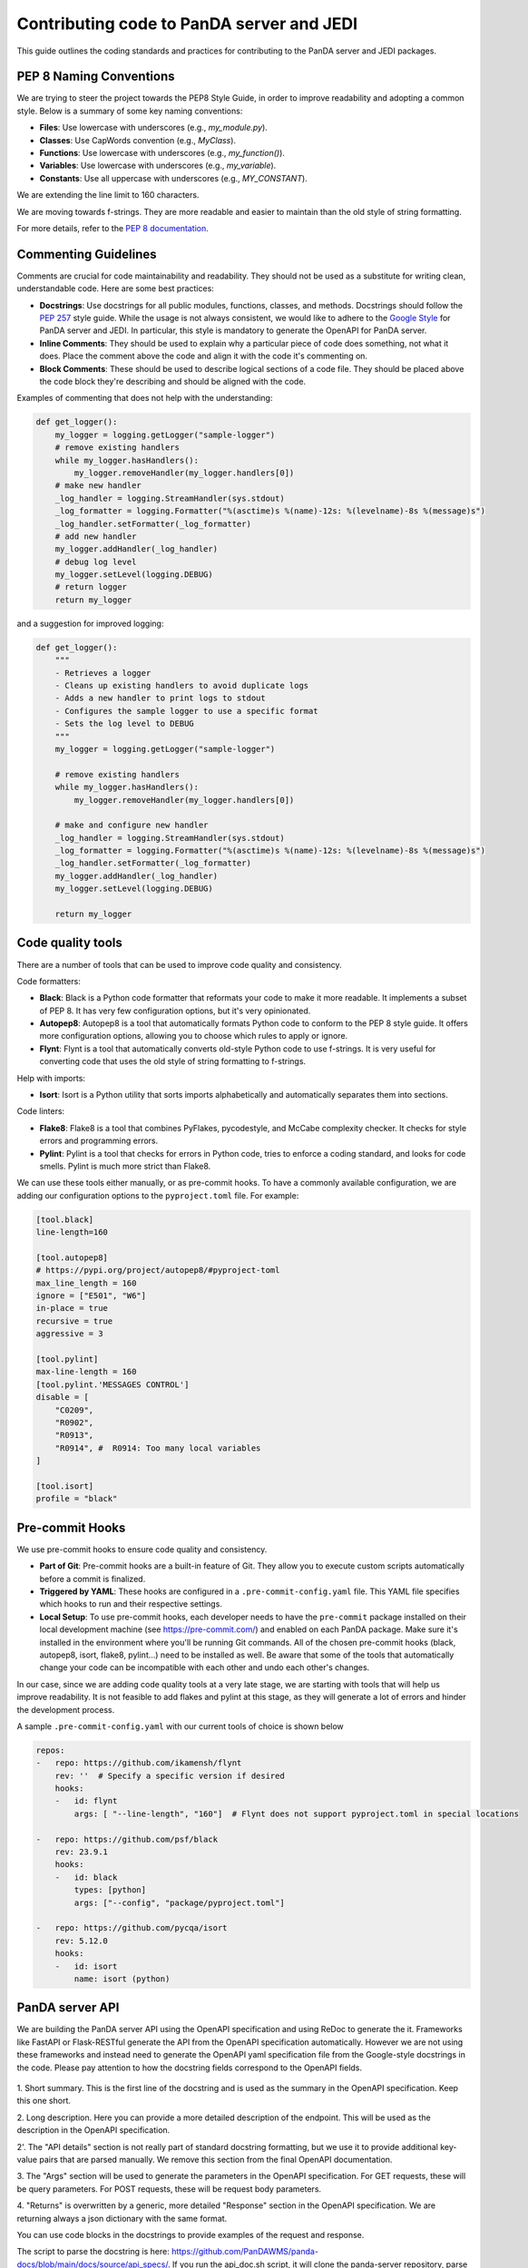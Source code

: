 ==========================================
Contributing code to PanDA server and JEDI
==========================================

This guide outlines the coding standards and practices for contributing to the PanDA server and JEDI packages.

PEP 8 Naming Conventions
========================

We are trying to steer the project towards the PEP8 Style Guide, in order to improve readability and adopting a common style.
Below is a summary of some key naming conventions:

- **Files**: Use lowercase with underscores (e.g., `my_module.py`).
- **Classes**: Use CapWords convention (e.g., `MyClass`).
- **Functions**: Use lowercase with underscores (e.g., `my_function()`).
- **Variables**: Use lowercase with underscores (e.g., `my_variable`).
- **Constants**: Use all uppercase with underscores (e.g., `MY_CONSTANT`).

We are extending the line limit to 160 characters.

We are moving towards f-strings. They are more readable and easier to maintain than the old style of string formatting.

For more details, refer to the `PEP 8 documentation <https://www.python.org/dev/peps/pep-0008/>`_.

Commenting Guidelines
=====================

Comments are crucial for code maintainability and readability. They should not be used as a substitute for writing clean,
understandable code. Here are some best practices:

- **Docstrings**: Use docstrings for all public modules, functions, classes, and methods.
  Docstrings should follow the `PEP 257 <https://www.python.org/dev/peps/pep-0257/>`_ style guide.
  While the usage is not always consistent, we would like to adhere to the `Google Style <https://sphinxcontrib-napoleon.readthedocs.io/en/latest/example_google.html>`_
  for PanDA server and JEDI. In particular, this style is mandatory to generate the OpenAPI for PanDA server.

- **Inline Comments**: They should be used to explain why a particular piece of code does something, not what it does.
  Place the comment above the code and align it with the code it's commenting on.

- **Block Comments**: These should be used to describe logical sections of a code file.
  They should be placed above the code block they're describing and should be aligned with the code.

Examples of commenting that does not help with the understanding:

.. code-block:: python

    def get_logger():
        my_logger = logging.getLogger("sample-logger")
        # remove existing handlers
        while my_logger.hasHandlers():
            my_logger.removeHandler(my_logger.handlers[0])
        # make new handler
        _log_handler = logging.StreamHandler(sys.stdout)
        _log_formatter = logging.Formatter("%(asctime)s %(name)-12s: %(levelname)-8s %(message)s")
        _log_handler.setFormatter(_log_formatter)
        # add new handler
        my_logger.addHandler(_log_handler)
        # debug log level
        my_logger.setLevel(logging.DEBUG)
        # return logger
        return my_logger


and a suggestion for improved logging:

.. code-block:: python

    def get_logger():
        """
        - Retrieves a logger
        - Cleans up existing handlers to avoid duplicate logs
        - Adds a new handler to print logs to stdout
        - Configures the sample logger to use a specific format
        - Sets the log level to DEBUG
        """
        my_logger = logging.getLogger("sample-logger")

        # remove existing handlers
        while my_logger.hasHandlers():
            my_logger.removeHandler(my_logger.handlers[0])

        # make and configure new handler
        _log_handler = logging.StreamHandler(sys.stdout)
        _log_formatter = logging.Formatter("%(asctime)s %(name)-12s: %(levelname)-8s %(message)s")
        _log_handler.setFormatter(_log_formatter)
        my_logger.addHandler(_log_handler)
        my_logger.setLevel(logging.DEBUG)

        return my_logger


Code quality tools
==================

There are a number of tools that can be used to improve code quality and consistency.

Code formatters:

- **Black**: Black is a Python code formatter that reformats your code to make it more readable. It implements a subset of PEP 8. It has very few configuration options, but it's very opinionated.
- **Autopep8**: Autopep8 is a tool that automatically formats Python code to conform to the PEP 8 style guide. It offers more configuration options, allowing you to choose which rules to apply or ignore.
- **Flynt**: Flynt is a tool that automatically converts old-style Python code to use f-strings. It is very useful for converting code that uses the old style of string formatting to f-strings.

Help with imports:

- **Isort**: Isort is a Python utility that sorts imports alphabetically and automatically separates them into sections.

Code linters:

- **Flake8**: Flake8 is a tool that combines PyFlakes, pycodestyle, and McCabe complexity checker. It checks for style errors and programming errors.
- **Pylint**: Pylint is a tool that checks for errors in Python code, tries to enforce a coding standard, and looks for code smells. Pylint is much more strict than Flake8.

We can use these tools either manually, or as pre-commit hooks. To have a commonly available configuration,
we are adding our configuration options to the ``pyproject.toml`` file. For example:


.. code-block:: yaml

    [tool.black]
    line-length=160

    [tool.autopep8]
    # https://pypi.org/project/autopep8/#pyproject-toml
    max_line_length = 160
    ignore = ["E501", "W6"]
    in-place = true
    recursive = true
    aggressive = 3

    [tool.pylint]
    max-line-length = 160
    [tool.pylint.'MESSAGES CONTROL']
    disable = [
        "C0209",
        "R0902",
        "R0913",
        "R0914", #  R0914: Too many local variables
    ]

    [tool.isort]
    profile = "black"


Pre-commit Hooks
================

We use pre-commit hooks to ensure code quality and consistency.

- **Part of Git**: Pre-commit hooks are a built-in feature of Git. They allow you to execute custom scripts automatically before a commit is finalized.

- **Triggered by YAML**: These hooks are configured in a ``.pre-commit-config.yaml`` file. This YAML file specifies which
  hooks to run and their respective settings.

- **Local Setup**: To use pre-commit hooks, each developer needs to have the ``pre-commit`` package installed on their local development
  machine (see https://pre-commit.com/) and enabled on each PanDA package. Make sure it's installed in the environment where
  you'll be running Git commands. All of the chosen pre-commit hooks (black, autopep8, isort, flake8, pylint...)
  need to be installed as well. Be aware that some of the tools that automatically change your code can be incompatible with each other
  and undo each other's changes.

In our case, since we are adding code quality tools at a very late stage, we are starting with tools that will help us
improve readability. It is not feasible to add flakes and pylint at this stage, as they will generate a lot of errors and hinder
the development process.

A sample ``.pre-commit-config.yaml`` with our current tools of choice is shown below

.. code-block:: yaml

    repos:
    -   repo: https://github.com/ikamensh/flynt
        rev: ''  # Specify a specific version if desired
        hooks:
        -   id: flynt
            args: [ "--line-length", "160"]  # Flynt does not support pyproject.toml in special locations

    -   repo: https://github.com/psf/black
        rev: 23.9.1
        hooks:
        -   id: black
            types: [python]
            args: ["--config", "package/pyproject.toml"]

    -   repo: https://github.com/pycqa/isort
        rev: 5.12.0
        hooks:
        -   id: isort
            name: isort (python)

PanDA server API
================
We are building the PanDA server API using the OpenAPI specification and using ReDoc to generate the it. Frameworks like FastAPI or Flask-RESTful
generate the API from the OpenAPI specification automatically. However we are not using these frameworks and instead need to
generate the OpenAPI yaml specification file from the Google-style docstrings in the code. Please pay attention to how the docstring
fields correspond to the OpenAPI fields.

.. figure:: images/docstring.png
.. figure:: images/openapi.png

\1. Short summary. This is the first line of the docstring and is used as the summary in the OpenAPI specification. Keep this one short.

\2. Long description. Here you can provide a more detailed description of the endpoint. This will be used as the description in the OpenAPI specification.

\2'. The "API details" section is not really part of standard docstring formatting, but we use it to provide additional key-value pairs that are parsed manually. We remove this section from the final OpenAPI documentation.

\3. The "Args" section will be used to generate the parameters in the OpenAPI specification. For GET requests, these will be query parameters. For POST requests, these will be request body parameters.

\4. "Returns" is overwritten by a generic, more detailed "Response" section in the OpenAPI specification. We are returning always a json dictionary with the same format.

You can use code blocks in the docstrings to provide examples of the request and response.

The script to parse the docstring is here: https://github.com/PanDAWMS/panda-docs/blob/main/docs/source/api_specs/. If you run the api_doc.sh script,
it will clone the panda-server repository, parse the docstrings, install redoc-cli, and generate the standalone OpenAPI documentation under the _static folder.
This specification will be uploaded to github and later to readthedocs.



